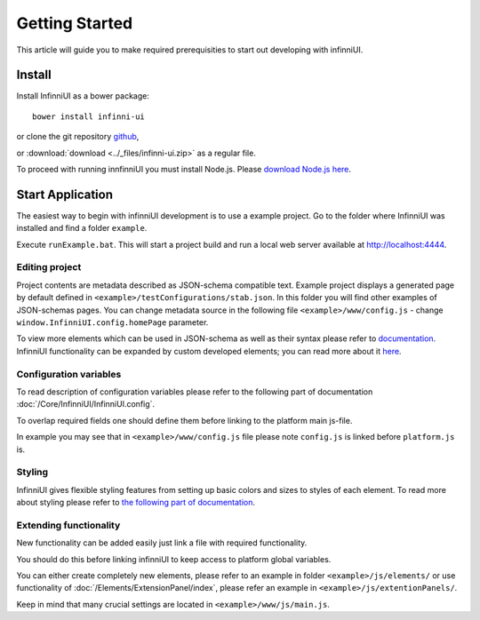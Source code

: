 Getting Started
===================================

This article will guide you to make required prerequisities to start out developing with infinniUI.

Install
---------

Install InfinniUI as a bower package::

   bower install infinni-ui

or clone the git repository `github <https://github.com/InfinniPlatform/InfinniUI>`_,

or :download:`download <../_files/infinni-ui.zip>` as a regular file.

To proceed with running innfinniUI you must install Node.js. Please `download Node.js here <https://nodejs.org/en/>`_. 

Start Application
------------------

The easiest way to begin with infinniUI development is to use a example project. Go to the folder where InfinniUI was installed and find a folder ``example``.

Execute ``runExample.bat``. This will start a project build and run a local web server available at http://localhost:4444.

Editing project 
~~~~~~~~~~~~~~~~~~~~~~~~~~~~~~~~~~~~

Project contents are metadata described as JSON-schema compatible text. Example project displays a generated page by default defined in ``<example>/testConfigurations/stab.json``. In this folder you will find other examples of JSON-schemas pages. You can change metadata source in the following file ``<example>/www/config.js`` - change ``window.InfinniUI.config.homePage`` parameter.

To view more elements which can be used in JSON-schema as well as their syntax please refer to `documentation </Elements/>`_. InfinniUI functionality can be expanded by custom developed elements; you can read more about it `here <./#extention>`_.

Configuration variables
~~~~~~~~~~~~~~~~~~~~~~~~~~~~~

To read description of configuration variables please refer to the following part of documentation :doc:`/Core/InfinniUI/InfinniUI.config`.

To overlap required fields one should define them before linking to the platform main js-file.

In example you may see that in ``<example>/www/config.js`` file please note ``config.js`` is linked before ``platform.js`` is.

Styling
~~~~~~~~~~

InfinniUI gives flexible styling features from setting up basic colors and sizes to styles of each element. 
To read more about styling please refer to `the following part of documentation </Core/Style/#bootstrap>`_.


.. _extention:

Extending functionality
~~~~~~~~~~~~~~~~~~~~~~~~~~~~

New functionality can be added easily just link a file with required functionality.

You should do this before linking infinniUI to keep access to platform global variables.

You can either create completely new elements, please refer to an example in folder ``<example>/js/elements/`` or
use functionality of :doc:`/Elements/ExtensionPanel/index`, please refer an example in ``<example>/js/extentionPanels/``.

Keep in mind that many crucial settings are located in ``<example>/www/js/main.js``.
